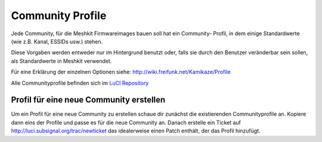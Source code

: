 .. _community_profiles:

Community Profile
=================

Jede Community, für die Meshkit Firmwareimages bauen soll hat ein Community-
Profil, in dem einige Standardwerte (wie z.B. Kanal, ESSIDs usw.) stehen.

Diese Vorgaben werden entweder nur im Hintergrund benutzt oder, falls sie
durch den Benutzer veränderbar sein sollen, als Standardwerte in Meshkit
verwendet.

Für eine Erklärung der einzelnen Optionen siehe:
http://wiki.freifunk.net/Kamikaze/Profile

Alle Communityprofile befinden sich im
`LuCI Repository <http://luci.subsignal.org/trac/browser/luci/trunk/contrib/package/community-profiles/files/etc/config>`_


.. _community_profile_create:

Profil für eine neue Community erstellen
----------------------------------------

Um ein Profil für eine neue Community zu erstellen schaue dir zunächst
die existierenden Communityprofile an. Kopiere dann eins der Profile
und passe es für die neue Community an. Danach erstelle ein Ticket auf
http://luci.subsignal.org/trac/newticket das idealerweise einen Patch enthält,
der das Profil hinzufügt.
